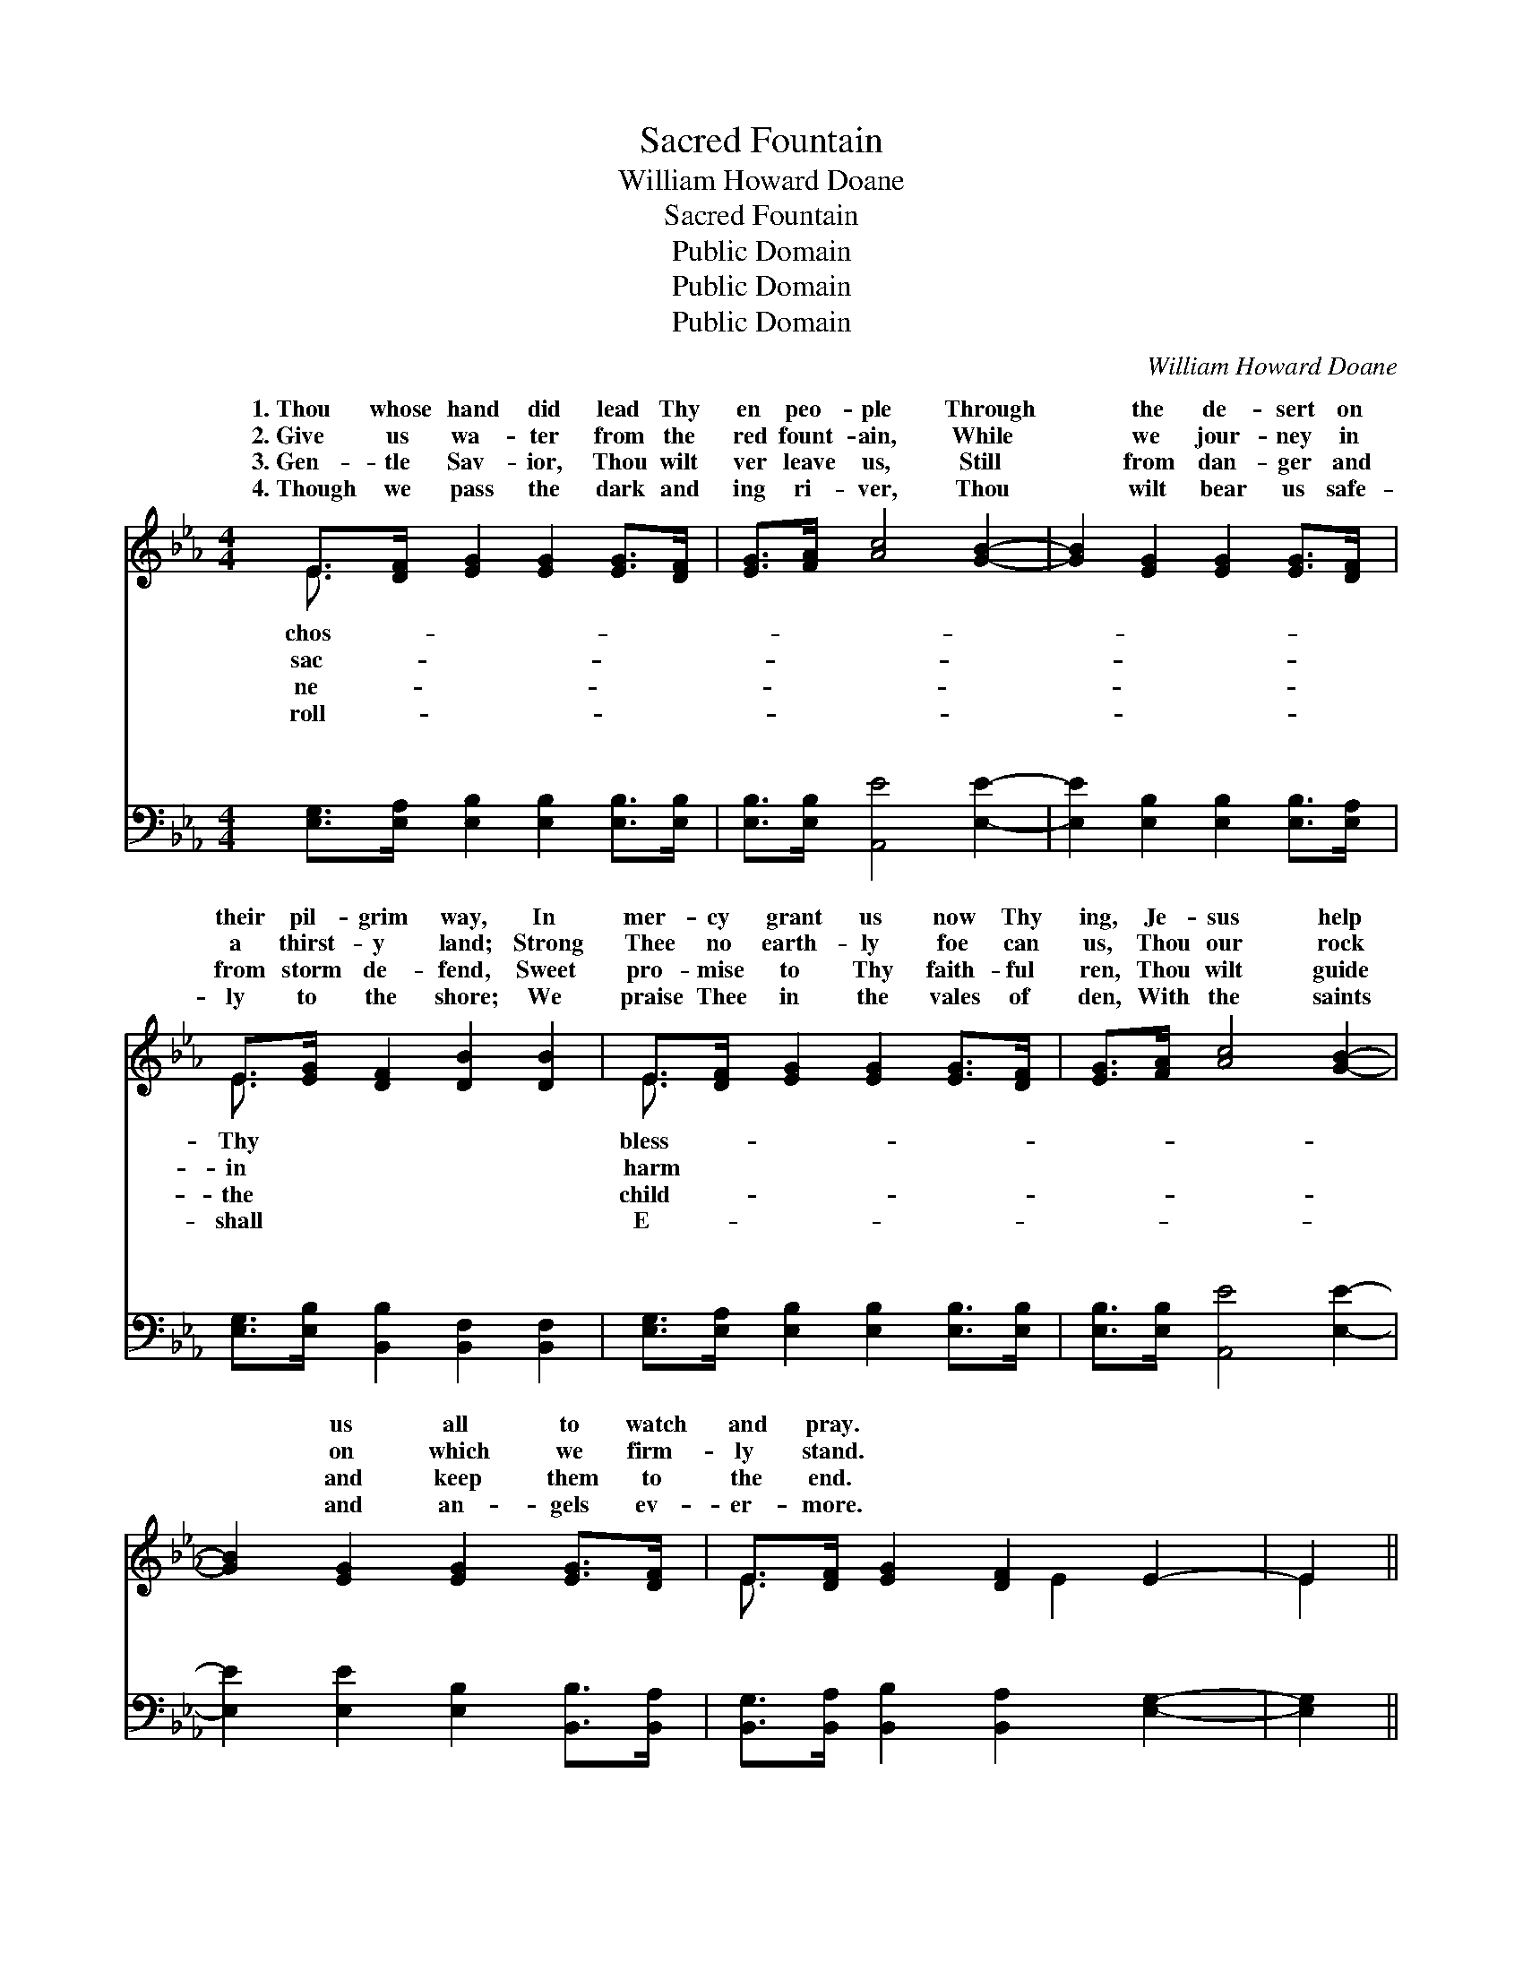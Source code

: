 X:1
T:Sacred Fountain
T:William Howard Doane
T:Sacred Fountain
T:Public Domain
T:Public Domain
T:Public Domain
C:William Howard Doane
Z:Public Domain
%%score ( 1 2 ) ( 3 4 )
L:1/8
M:4/4
K:Eb
V:1 treble 
V:2 treble 
V:3 bass 
V:4 bass 
V:1
 E>[DF] [EG]2 [EG]2 [EG]>[DF] | [EG]>[FA] [Ac]4 [GB]2- | [GB]2 [EG]2 [EG]2 [EG]>[DF] | %3
w: 1.~Thou whose hand did lead Thy|en peo- ple Through|* the de- sert on|
w: 2.~Give us wa- ter from the|red fount- ain, While|* we jour- ney in|
w: 3.~Gen- tle Sav- ior, Thou wilt|ver leave us, Still|* from dan- ger and|
w: 4.~Though we pass the dark and|ing ri- ver, Thou|* wilt bear us safe-|
 E>[EG] [DF]2 [DB]2 [DB]2 | E>[DF] [EG]2 [EG]2 [EG]>[DF] | [EG]>[FA] [Ac]4 [GB]2- | %6
w: their pil- grim way, In|mer- cy grant us now Thy|ing, Je- sus help|
w: a thirst- y land; Strong|Thee no earth- ly foe can|us, Thou our rock|
w: from storm de- fend, Sweet|pro- mise to Thy faith- ful|ren, Thou wilt guide|
w: ly to the shore; We|praise Thee in the vales of|den, With the saints|
 [GB]2 [EG]2 [EG]2 [EG]>[DF] | E>[DF] [EG]2 [DF]2 E2- | E2 || %9
w: * us all to watch|and pray. * * *||
w: * on which we firm-|ly stand. * * *||
w: * and keep them to|the end. * * *||
w: * and an- gels ev-|er- more. * * *||
"^Refrain" [Ec]2 [Ec]2 [Ec]>[E=B] [Ec]>[Ad] | [Ge]2 [GB]2 [EG]2 E2 | [Ec]2 [EB]2 [FA]2 [EG]2 | %12
w: |||
w: |||
w: |||
w: |||
 [DF]2 [CE]2 [DB]2 (E>[DF]) | [EG]2 [EG]2 [EG]>[DF] [EG]>[FA] | [Ac]4 [GB]4 | %15
w: |||
w: |||
w: |||
w: |||
 [EG]2 [EG]2 [EG]>[DF] E>[DF] | [EG]2 [DF]2 E4- | E4 z4 |] %18
w: |||
w: |||
w: |||
w: |||
V:2
 E3/2 x13/2 | x8 | x8 | E3/2 x13/2 | E3/2 x13/2 | x8 | x8 | E3/2 x3 E2- x3/2 | E2 || x8 | x6 E2 | %11
w: chos-|||Thy|bless-|||||||
w: sac-|||in|harm|||||||
w: ne-|||the|child-|||||||
w: roll-|||shall|E-|||||||
 x8 | x6 E3/2 x/ | x8 | x8 | x6 E3/2 x/ | x4 E4- | E4 x4 |] %18
w: |||||||
w: |||||||
w: |||||||
w: |||||||
V:3
 [E,G,]>[E,A,] [E,B,]2 [E,B,]2 [E,B,]>[E,B,] | [E,B,]>[E,B,] [A,,E]4 [E,E]2- | %2
w: ~ ~ ~ ~ ~ ~|~ ~ ~ ~|
 [E,E]2 [E,B,]2 [E,B,]2 [E,B,]>[E,A,] | [E,G,]>[E,B,] [B,,B,]2 [B,,F,]2 [B,,F,]2 | %4
w: * ~ ~ ~ ~|~ ~ ~ ~ ~|
 [E,G,]>[E,A,] [E,B,]2 [E,B,]2 [E,B,]>[E,B,] | [E,B,]>[E,B,] [A,,E]4 [E,E]2- | %6
w: ~ ~ ~ ~ ~ ~|~ ~ ~ ~|
 [E,E]2 [E,E]2 [E,B,]2 [B,,B,]>[B,,A,] | [B,,G,]>[B,,A,] [B,,B,]2 [B,,A,]2 [E,G,]2- | [E,G,]2 || %9
w: * ~ ~ ~ ~|~ ~ ~ ~ ~||
 A,2 A,2 A,>A, A,>[F,B,] | [E,B,]2 [E,B,]2 [E,B,]2 [E,G,]2 | A,2 [G,B,]2 [D,B,]2 [E,B,]2 | %12
w: Fa- ther, Thou art pure and|our hearts Thy tem-|ple be, O, make|
 [F,B,]2 [F,=A,]2 [B,,F,B,]2 ([E,G,]>_A,) | [E,B,]2 [E,B,]2 [E,B,]>[E,B,] [E,B,]>[E,B,] | %14
w: hum- ble, meek and *|low- ly, Poor in spir- it,|
 [A,,E]4 [E,E]4 | [B,,B,]2 [B,,B,]2 [B,,B,]>[B,,B,] [B,,G,]>[B,,A,] | [B,,B,]2 [B,,A,]2 [E,G,]4- | %17
w: Sav- ior,|more like Thee. * * *||
 [E,G,]4 z4 |] %18
w: |
V:4
 x8 | x8 | x8 | x8 | x8 | x8 | x8 | x8 | x2 || A,2 A,2 A,>A, A,3/2 x/ | x8 | A,2 x6 | x8 | x8 | %14
w: |||||||||ho- ly, ho- ly, May||us|||
 x8 | x8 | x8 | x8 |] %18
w: ||||

